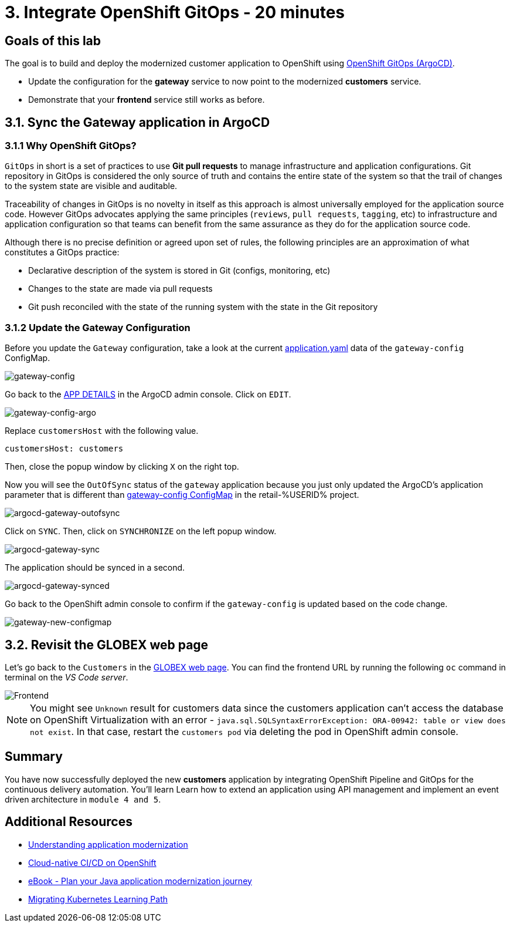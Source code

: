 = 3. Integrate OpenShift GitOps - 20 minutes
:imagesdir: ../assets/images

== Goals of this lab

The goal is to build and deploy the modernized customer application to OpenShift using link:https://access.redhat.com/documentation/en-us/openshift_container_platform/4.11/html-single/cicd/index#about-redhat-openshift-gitops_understanding-openshift-gitops[OpenShift GitOps (ArgoCD)^].

* Update the configuration for the *gateway* service to now point to the modernized *customers* service.
* Demonstrate that your *frontend* service still works as before.

== 3.1. Sync the Gateway application in ArgoCD

=== 3.1.1 Why OpenShift GitOps?

`GitOps` in short is a set of practices to use *Git pull requests* to manage infrastructure and application configurations. Git repository in GitOps is considered the only source of truth and contains the entire state of the system so that the trail of changes to the system state are visible and auditable.

Traceability of changes in GitOps is no novelty in itself as this approach is almost universally employed for the application source code. However GitOps advocates applying the same principles (`reviews`, `pull requests`, `tagging`, etc) to infrastructure and application configuration so that teams can benefit from the same assurance as they do for the application source code.

Although there is no precise definition or agreed upon set of rules, the following principles are an approximation of what constitutes a GitOps practice:

* Declarative description of the system is stored in Git (configs, monitoring, etc)
* Changes to the state are made via pull requests
* Git push reconciled with the state of the running system with the state in the Git repository

=== 3.1.2 Update the Gateway Configuration

Before you update the `Gateway` configuration, take a look at the current link:https://console-openshift-console.apps.%SUBDOMAIN%/k8s/ns/retail-%USERID%/configmaps/gateway-config[application.yaml^] data of the `gateway-config` ConfigMap.

image::gateway-config.png[gateway-config]

Go back to the link:https://argocd-server-retail-%USERID%.apps.%SUBDOMAIN%/applications/applications?view=tree&resource=&node=argoproj.io%2FApplication%2Fretail-%USERID%%2Fapplications%2F0&tab=parameters[APP DETAILS^] in the ArgoCD admin console. Click on `EDIT`.

image::gateway-config-argo.png[gateway-config-argo]

Replace `customersHost` with the following value.

[.console-input]
[source,yaml]
----
customersHost: customers
----

Then, close the popup window by clicking `X` on the right top.

Now you will see the `OutOfSync` status of the `gateway` application because you just only updated the ArgoCD's application parameter that is different than link:https://console-openshift-console.apps.%SUBDOMAIN%/k8s/ns/retail-%USERID%/configmaps/gateway-config[gateway-config ConfigMap^] in the retail-%USERID% project. 

image::argocd-gateway-outofsync.png[argocd-gateway-outofsync]

Click on `SYNC`. Then, click on `SYNCHRONIZE` on the left popup window.

image::argocd-gateway-sync.png[argocd-gateway-sync]

The application should be synced in a second.

image::argocd-gateway-synced.png[argocd-gateway-synced]

Go back to the OpenShift admin console to confirm if the `gateway-config` is updated based on the code change.

image::gateway-new-configmap.png[gateway-new-configmap]

== 3.2. Revisit the GLOBEX web page

Let's go back to the `Customers` in the link:https://ordersfrontend-retail-%USERID%.apps.%SUBDOMAIN%[GLOBEX web page^]. You can find the frontend URL by running the following `oc` command in terminal on the _VS Code server_.

image::frontend.png[Frontend]

[NOTE]
====
You might see `Unknown` result for customers data since the customers application can't access the database on OpenShift Virtualization with an error - `java.sql.SQLSyntaxErrorException: ORA-00942: table or view does not exist`. In that case, restart the `customers pod` via deleting the pod in OpenShift admin console.
====

== Summary

You have now successfully deployed the new *customers* application by integrating OpenShift Pipeline and GitOps for the continuous delivery automation. You'll learn Learn how to extend an application using API management and implement an event driven architecture in `module 4 and 5`.

== Additional Resources

* https://www.redhat.com/en/topics/application-modernization[Understanding application modernization^]
* https://www.redhat.com/en/topics/devops/what-cicd-pipeline[Cloud-native CI/CD on OpenShift^]
* https://www.redhat.com/en/resources/java-app-modernization-with-openshift-e-book[eBook - Plan your Java application modernization journey^]
* https://kubebyexample.com/en/learning-paths/migrating-kubernetes/assess-and-refactor-tackle[Migrating Kubernetes Learning Path^]